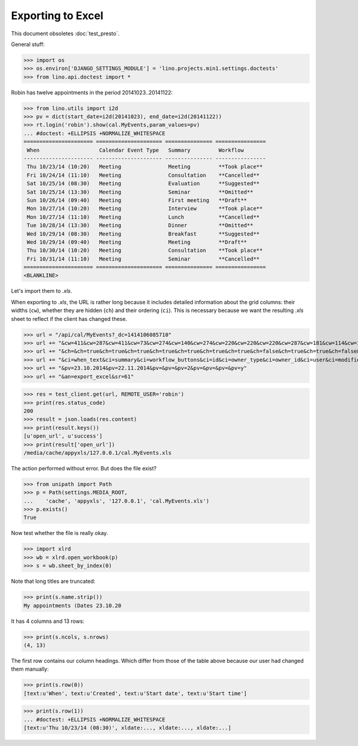 .. _lino.tested.export_excel:

Exporting to Excel
==================

This document obsoletes :doc:`test_presto`.

.. to run only this test:

  $ python setup.py test -s tests.DocsTests.test_min1

General stuff:

>>> import os
>>> os.environ['DJANGO_SETTINGS_MODULE'] = 'lino.projects.min1.settings.doctests'
>>> from lino.api.doctest import *

Robin has twelve appointments in the period 20141023..20141122:

>>> from lino.utils import i2d
>>> pv = dict(start_date=i2d(20141023), end_date=i2d(20141122))
>>> rt.login('robin').show(cal.MyEvents,param_values=pv)
... #doctest: +ELLIPSIS +NORMALIZE_WHITESPACE
====================== ===================== =============== ================
 When                   Calendar Event Type   Summary         Workflow
---------------------- --------------------- --------------- ----------------
 Thu 10/23/14 (10:20)   Meeting               Meeting         **Took place**
 Fri 10/24/14 (11:10)   Meeting               Consultation    **Cancelled**
 Sat 10/25/14 (08:30)   Meeting               Evaluation      **Suggested**
 Sat 10/25/14 (13:30)   Meeting               Seminar         **Omitted**
 Sun 10/26/14 (09:40)   Meeting               First meeting   **Draft**
 Mon 10/27/14 (10:20)   Meeting               Interview       **Took place**
 Mon 10/27/14 (11:10)   Meeting               Lunch           **Cancelled**
 Tue 10/28/14 (13:30)   Meeting               Dinner          **Omitted**
 Wed 10/29/14 (08:30)   Meeting               Breakfast       **Suggested**
 Wed 10/29/14 (09:40)   Meeting               Meeting         **Draft**
 Thu 10/30/14 (10:20)   Meeting               Consultation    **Took place**
 Fri 10/31/14 (11:10)   Meeting               Seminar         **Cancelled**
====================== ===================== =============== ================
<BLANKLINE>

Let's import them to `.xls`.

When exporting to `.xls`, the URL is rather long because it includes
detailed information about the grid columns: their widths (``cw``),
whether they are hidden (``ch``) and their ordering (``ci``). This is
necessary because we want the resulting `.xls` sheet to reflect
if the client has changed these.

>>> url = "/api/cal/MyEvents?_dc=1414106085710"
>>> url += "&cw=411&cw=287&cw=411&cw=73&cw=274&cw=140&cw=274&cw=220&cw=220&cw=220&cw=287&cw=181&cw=114&cw=181&cw=114&cw=170&cw=73&cw=73&cw=274&cw=140&cw=274&cw=274&cw=181&cw=274&cw=140"
>>> url += "&ch=&ch=true&ch=true&ch=true&ch=true&ch=true&ch=true&ch=true&ch=false&ch=true&ch=true&ch=false&ch=false&ch=true&ch=true&ch=true&ch=true&ch=true&ch=true&ch=true&ch=true&ch=true&ch=true&ch=true&ch=true"
>>> url += "&ci=when_text&ci=summary&ci=workflow_buttons&ci=id&ci=owner_type&ci=owner_id&ci=user&ci=modified&ci=created&ci=build_time&ci=build_method&ci=start_date&ci=start_time&ci=end_date&ci=end_time&ci=access_class&ci=sequence&ci=auto_type&ci=event_type&ci=transparent&ci=room&ci=priority&ci=state&ci=assigned_to&ci=owner&name=0"
>>> url += "&pv=23.10.2014&pv=22.11.2014&pv=&pv=&pv=2&pv=&pv=&pv=&pv=y"
>>> url += "&an=export_excel&sr=61"

>>> res = test_client.get(url, REMOTE_USER='robin')
>>> print(res.status_code)
200
>>> result = json.loads(res.content)
>>> print(result.keys())
[u'open_url', u'success']
>>> print(result['open_url'])
/media/cache/appyxls/127.0.0.1/cal.MyEvents.xls

The action performed without error.
But does the file exist?

>>> from unipath import Path
>>> p = Path(settings.MEDIA_ROOT, 
...    'cache', 'appyxls', '127.0.0.1', 'cal.MyEvents.xls')
>>> p.exists()
True

Now test whether the file is really okay.

>>> import xlrd
>>> wb = xlrd.open_workbook(p)
>>> s = wb.sheet_by_index(0)

Note that long titles are truncated:

>>> print(s.name.strip())
My appointments (Dates 23.10.20

It has 4 columns and 13 rows:

>>> print(s.ncols, s.nrows)
(4, 13)

The first row contains our column headings. Which differ from those of
the table above because our user had changed them manually:

>>> print(s.row(0))
[text:u'When', text:u'Created', text:u'Start date', text:u'Start time']

>>> print(s.row(1))
... #doctest: +ELLIPSIS +NORMALIZE_WHITESPACE
[text:u'Thu 10/23/14 (08:30)', xldate:..., xldate:..., xldate:...]


